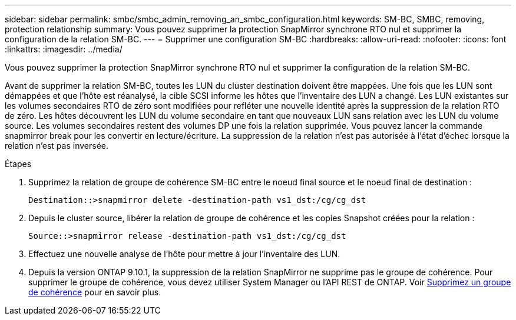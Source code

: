 ---
sidebar: sidebar 
permalink: smbc/smbc_admin_removing_an_smbc_configuration.html 
keywords: SM-BC, SMBC, removing, protection relationship 
summary: Vous pouvez supprimer la protection SnapMirror synchrone RTO nul et supprimer la configuration de la relation SM-BC. 
---
= Supprimer une configuration SM-BC
:hardbreaks:
:allow-uri-read: 
:nofooter: 
:icons: font
:linkattrs: 
:imagesdir: ../media/


[role="lead"]
Vous pouvez supprimer la protection SnapMirror synchrone RTO nul et supprimer la configuration de la relation SM-BC.

Avant de supprimer la relation SM-BC, toutes les LUN du cluster destination doivent être mappées. Une fois que les LUN sont démappées et que l'hôte est réanalysé, la cible SCSI informe les hôtes que l'inventaire des LUN a changé. Les LUN existantes sur les volumes secondaires RTO de zéro sont modifiées pour refléter une nouvelle identité après la suppression de la relation RTO de zéro. Les hôtes découvrent les LUN du volume secondaire en tant que nouveaux LUN sans relation avec les LUN du volume source. Les volumes secondaires restent des volumes DP une fois la relation supprimée. Vous pouvez lancer la commande snapmirror break pour les convertir en lecture/écriture. La suppression de la relation n'est pas autorisée à l'état d'échec lorsque la relation n'est pas inversée.

.Étapes
. Supprimez la relation de groupe de cohérence SM-BC entre le noeud final source et le noeud final de destination :
+
`Destination::>snapmirror delete -destination-path vs1_dst:/cg/cg_dst`

. Depuis le cluster source, libérer la relation de groupe de cohérence et les copies Snapshot créées pour la relation :
+
`Source::>snapmirror release -destination-path vs1_dst:/cg/cg_dst`

. Effectuez une nouvelle analyse de l'hôte pour mettre à jour l'inventaire des LUN.
. Depuis la version ONTAP 9.10.1, la suppression de la relation SnapMirror ne supprime pas le groupe de cohérence. Pour supprimer le groupe de cohérence, vous devez utiliser System Manager ou l'API REST de ONTAP. Voir xref:../consistency-groups/delete-task.adoc[Supprimez un groupe de cohérence] pour en savoir plus.

